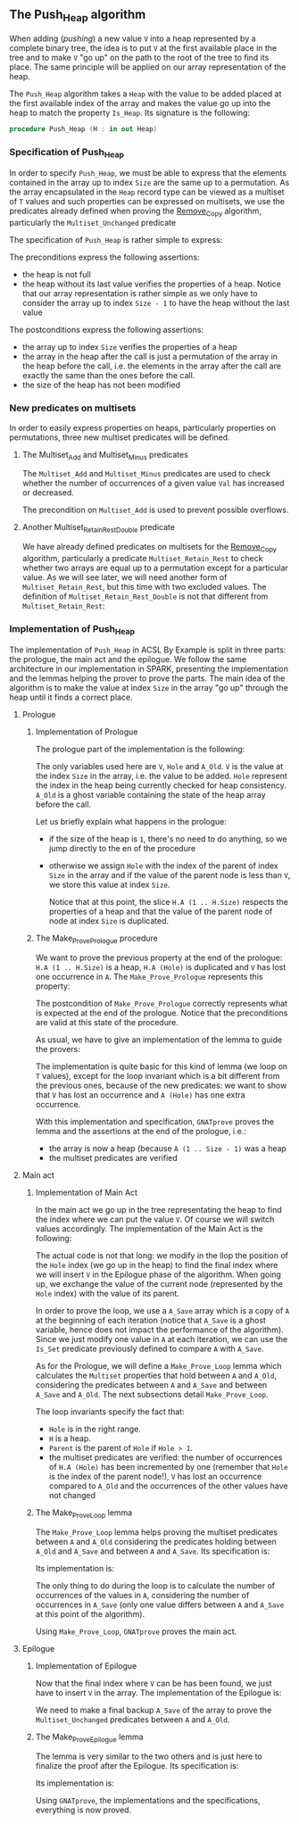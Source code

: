 #+EXPORT_FILE_NAME: ../../../heap/Push_Heap.org
#+OPTIONS: author:nil title:nil toc:nil

** The Push_Heap algorithm

   When adding (/pushing/) a new value ~V~ into a heap represented by
   a complete binary tree, the idea is to put ~V~ at the first
   available place in the tree and to make ~V~ "go up" on the path to
   the root of the tree to find its place. The same principle will be
   applied on our array representation of the heap.

   The ~Push_Heap~ algorithm takes a ~Heap~ with the value to be added
   placed at the first available index of the array and makes the
   value go up into the heap to match the property ~Is_Heap~. Its
   signature is the following:

   #+BEGIN_SRC ada
     procedure Push_Heap (H : in out Heap)
   #+END_SRC

*** Specification of Push_Heap

    In order to specify ~Push_Heap~, we must be able to express that
    the elements contained in the array up to index ~Size~ are the
    same up to a permutation. As the array encapsulated in the ~Heap~
    record type can be viewed as a multiset of ~T~ values and such
    properties can be expressed on multisets, we use the predicates
    already defined when proving the [[../mutating/Remove_Copy.org][Remove_Copy]] algorithm,
    particularly the ~Multiset_Unchanged~ predicate

    The specification of ~Push_Heap~ is rather simple to express:

    #+INCLUDE: "../../../heap/push_heap_p.ads" :src ada :range-begin "procedure Push_Heap" :range-end "\s-*(\(.*?\(?:\n.*\)*?\)*)\s-*\([^;]*?\(?:\n[^;]*\)*?\)*;" :lines "9-17"

    The preconditions express the following assertions:
    - the heap is not full
    - the heap without its last value verifies the properties of a
      heap. Notice that our array representation is rather simple as
      we only have to consider the array up to index ~Size - 1~ to
      have the heap without the last value

    The postconditions express the following assertions:
    - the array up to index ~Size~ verifies the properties of a heap
    - the array in the heap after the call is just a permutation of
      the array in the heap before the call, i.e. the elements in the
      array after the call are exactly the same than the ones before
      the call.
    - the size of the heap has not been modified

*** New predicates on multisets

    In order to easily express properties on heaps, particularly
    properties on permutations, three new multiset predicates will be
    defined.

**** The Multiset_Add and Multiset_Minus predicates

     The ~Multiset_Add~ and ~Multiset_Minus~ predicates are used to
     check whether the number of occurrences of a given value ~Val~
     has increased or decreased.

     #+INCLUDE: "../../../spec/multiset_predicates.ads" :src ada :range-begin "function Multiset_Add" :range-end "\s-*(\(.*?\(?:\n.*\)*?\)*)\s-*\([^;]*?\(?:\n[^;]*\)*?\)*;" :lines "31-37"

     #+INCLUDE: "../../../spec/multiset_predicates.ads" :src ada :range-begin "function Multiset_Minus" :range-end "\s-*(\(.*?\(?:\n.*\)*?\)*)\s-*\([^;]*?\(?:\n[^;]*\)*?\)*;" :lines "38-43"

     The precondition on ~Multiset_Add~ is used to prevent possible
     overflows.

**** Another Multiset_Retain_Rest_Double predicate

     We have already defined predicates on multisets for the
     [[../mutating/Remove_Copy.org][Remove_Copy]] algorithm, particularly a predicate
     ~Multiset_Retain_Rest~ to check whether two arrays are equal up
     to a permutation except for a particular value. As we will see
     later, we will need another form of ~Multiset_Retain_Rest~, but
     this time with two excluded values. The definition of
     ~Multiset_Retain_Rest_Double~ is not that different from
     ~Multiset_Retain_Rest~:

     #+INCLUDE: "../../../spec/multiset_predicates.ads" :src ada :range-begin "function Multiset_Retain_Rest_Double" :range-end "\s-*(\(.*?\(?:\n.*\)*?\)*)\s-*\([^;]*?\(?:\n[^;]*\)*?\)*;" :lines "16-24"

*** Implementation of Push_Heap

    The implementation of ~Push_Heap~ in ACSL By Example is split in
    three parts: the prologue, the main act and the epilogue. We
    follow the same architecture in our implementation in SPARK,
    presenting the implementation and the lemmas helping the prover to
    prove the parts. The main idea of the algorithm is to make the
    value at index ~Size~ in the array "go up" through the heap until
    it finds a correct place.

**** Prologue
***** Implementation of Prologue

      The prologue part of the implementation is the following:

      #+INCLUDE: "../../../heap/push_heap_p.adb" :src ada :range-begin "procedure Push_Heap" :range-end "-- end of Prologue" :lines "4-31"

      The only variables used here are ~V~, ~Hole~ and ~A_Old~. ~V~ is
      the value at the index ~Size~ in the array, i.e. the value to be
      added. ~Hole~ represent the index in the heap being currently
      checked for heap consistency. ~A_Old~ is a ghost variable
      containing the state of the heap array before the call.

      Let us briefly explain what happens in the prologue:

      - if the size of the heap is ~1~, there's no need to do
        anything, so we jump directly to the en of the procedure
      - otherwise we assign ~Hole~ with the index of the parent of
        index ~Size~ in the array and if the value of the parent node
        is less than ~V~, we store this value at index ~Size~.

        Notice that at this point, the slice ~H.A (1 .. H.Size)~
        respects the properties of a heap and that the value of the
        parent node of node at index ~Size~ is duplicated.

***** The Make_Prove_Prologue procedure

      We want to prove the previous property at the end of the
      prologue: ~H.A (1 .. H.Size)~ is a heap, ~H.A (Hole)~ is
      duplicated and ~V~ has lost one occurrence in ~A~. The
      ~Make_Prove_Prologue~ represents this property:

      #+INCLUDE: "../../../lemmas/push_heap_lemmas.ads" :src ada :range-begin "procedure Make_Prove_Prologue" :range-end "\s-*(\(.*?\(?:\n.*\)*?\)*)\s-*\([^;]*?\(?:\n[^;]*\)*?\)*;" :lines "12-23"

      The postcondition of ~Make_Prove_Prologue~ correctly represents
      what is expected at the end of the prologue. Notice that the
      preconditions are valid at this state of the procedure.

      As usual, we have to give an implementation of the lemma to
      guide the provers:

      #+INCLUDE: "../../../lemmas/push_heap_lemmas.adb" :src ada :range-begin "procedure Make_Prove_Prologue" :range-end "End Make_Prove_Prologue;" :lines "5-20"

      The implementation is quite basic for this kind of lemma (we
      loop on ~T~ values), except for the loop invariant which is a
      bit different from the previous ones, because of the new
      predicates: we want to show that ~V~ has lost an occurrence and
      ~A (Hole)~ has one extra occurrence.

      With this implementation and specification, ~GNATprove~ proves
      the lemma and the assertions at the end of the prologue, i.e.:
      - the array is now a heap (because ~A (1 .. Size - 1)~ was a
        heap
      - the multiset predicates are verified

**** Main act
***** Implementation of Main Act

      In the main act we go up in the tree representating the heap to
      find the index where we can put the value ~V~. Of course we will
      switch values accordingly. The implementation of the Main Act is
      the following:

      #+INCLUDE: "../../../heap/push_heap_p.adb" :src ada :range-begin "-- beginning of Main Act" :range-end "-- end of Main Act" :lines "32-74"

      The actual code is not that long: we modify in the llop the
      position of the ~Hole~ index (we go up in the heap) to find the
      final index where we will insert ~V~ in the Epilogue phase of
      the algorithm. When going up, we exchange the value of the
      current node (represented by the ~Hole~ index) with the value of
      its parent.

      In order to prove the loop, we use a ~A_Save~ array which is a
      copy of ~A~ at the beginning of each iteration (notice that
      ~A_Save~ is a ghost variable, hence does not impact the
      performance of the algorithm). Since we just modify one value in
      ~A~ at each iteration, we can use the ~Is_Set~ predicate
      previously defined to compare ~A~ with ~A_Save~.

      As for the Prologue, we will define a ~Make_Prove_Loop~ lemma
      which calculates the ~Multiset~ properties that hold between ~A~
      and ~A_Old~, considering the predicates between ~A~ and ~A_Save~
      and between ~A_Save~ and ~A_Old~. The next subsections detail
      ~Make_Prove_Loop~.

      The loop invariants specify the fact that:
      - ~Hole~ is in the right range.
      - ~H~ is a heap.
      - ~Parent~ is the parent of ~Hole~ if ~Hole > 1~.
      - the multiset predicates are verified: the number of
        occurrences of ~H.A (Hole)~ has been incremented by one
        (remember that ~Hole~ is the index of the parent node!), ~V~
        has lost an occurrence compared to ~A_Old~ and the occurrences
        of the other values have not changed

***** The Make_Prove_Loop lemma

      The ~Make_Prove_Loop~ lemma helps proving the multiset
      predicates between ~A~ and ~A_Old~ considering the predicates
      holding between ~A_Old~ and ~A_Save~ and between ~A~ and
      ~A_Save~. Its specification is:

      #+INCLUDE: "../../../lemmas/push_heap_lemmas.ads" :src ada :range-begin "procedure Make_Prove_Loop" :range-end "\s-*(\(.*?\(?:\n.*\)*?\)*)\s-*\([^;]*?\(?:\n[^;]*\)*?\)*;" :lines "24-39"

      Its implementation is:

      #+INCLUDE: "../../../lemmas/push_heap_lemmas.adb" :src ada :range-begin "procedure Make_Prove_Prologue" :range-end "End Make_Prove_Prologue;" :lines "5-20"

      The only thing to do during the loop is to calculate the number
      of occurrences of the values in ~A~, considering the number of
      occurrences in ~A_Save~ (only one value differs between ~A~ and
      ~A_Save~ at this point of the algorithm).

      Using ~Make_Prove_Loop~, ~GNATprove~ proves the main act.

**** Epilogue
***** Implementation of Epilogue

      Now that the final index where ~V~ can be has been found, we just have to insert
      ~V~ in the array. The implementation of the Epilogue is:

      #+INCLUDE: "../../../heap/push_heap_p.adb" :src ada :range-begin "-- beginning of Epilogue" :range-end "end Push_Heap;" :lines "75-88"

      We need to make a final backup ~A_Save~ of the array to prove
      the ~Multiset_Unchanged~ predicates between ~A~ and ~A_Old~.

***** The Make_Prove_Epilogue lemma

      The lemma is very similar to the two others and is just here to
      finalize the proof after the Epilogue. Its specification is:

      #+INCLUDE: "../../../lemmas/push_heap_lemmas.ads" :src ada :range-begin "procedure Make_Prove_Epilogue" :range-end "\s-*(\(.*?\(?:\n.*\)*?\)*)\s-*\([^;]*?\(?:\n[^;]*\)*?\)*;" :lines "40-53"

      Its implementation is:

      #+INCLUDE: "../../../lemmas/push_heap_lemmas.adb" :src ada :range-begin "procedure Make_Prove_Epilogue" :range-end "end Make_Prove_Epilogue;" :lines "41-55"

      Using ~GNATprove~, the implementations and the specifications,
      everything is now proved.

# Local Variables:
# ispell-dictionary: "english"
# End:
